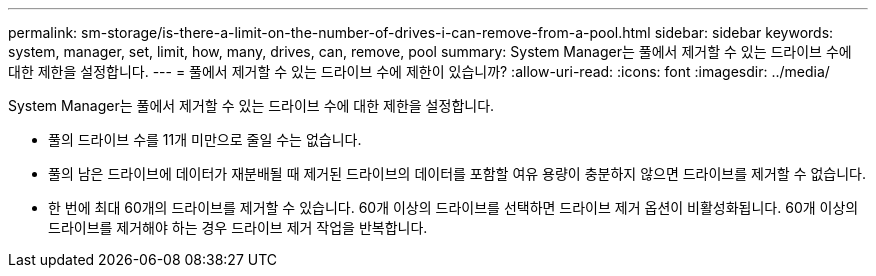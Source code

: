 ---
permalink: sm-storage/is-there-a-limit-on-the-number-of-drives-i-can-remove-from-a-pool.html 
sidebar: sidebar 
keywords: system, manager, set, limit, how, many, drives, can, remove, pool 
summary: System Manager는 풀에서 제거할 수 있는 드라이브 수에 대한 제한을 설정합니다. 
---
= 풀에서 제거할 수 있는 드라이브 수에 제한이 있습니까?
:allow-uri-read: 
:icons: font
:imagesdir: ../media/


[role="lead"]
System Manager는 풀에서 제거할 수 있는 드라이브 수에 대한 제한을 설정합니다.

* 풀의 드라이브 수를 11개 미만으로 줄일 수는 없습니다.
* 풀의 남은 드라이브에 데이터가 재분배될 때 제거된 드라이브의 데이터를 포함할 여유 용량이 충분하지 않으면 드라이브를 제거할 수 없습니다.
* 한 번에 최대 60개의 드라이브를 제거할 수 있습니다. 60개 이상의 드라이브를 선택하면 드라이브 제거 옵션이 비활성화됩니다. 60개 이상의 드라이브를 제거해야 하는 경우 드라이브 제거 작업을 반복합니다.

